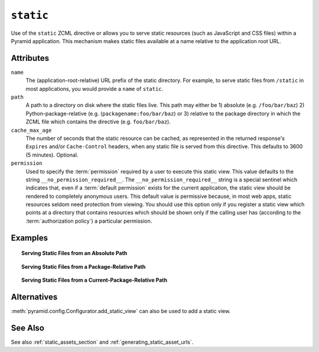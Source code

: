 .. _static_directive:

``static``
----------

Use of the ``static`` ZCML directive or allows you to serve static
resources (such as JavaScript and CSS files) within a
Pyramid application. This mechanism makes static files
available at a name relative to the application root URL.

Attributes
~~~~~~~~~~

``name``
  The (application-root-relative) URL prefix of the static directory.
  For example, to serve static files from ``/static`` in most
  applications, you would provide a ``name`` of ``static``.

``path``
  A path to a directory on disk where the static files live.  This
  path may either be 1) absolute (e.g. ``/foo/bar/baz``) 2)
  Python-package-relative (e.g. (``packagename:foo/bar/baz``) or 3)
  relative to the package directory in which the ZCML file which
  contains the directive (e.g. ``foo/bar/baz``).

``cache_max_age``
  The number of seconds that the static resource can be cached, as
  represented in the returned response's ``Expires`` and/or
  ``Cache-Control`` headers, when any static file is served from this
  directive.  This defaults to 3600 (5 minutes).  Optional.

``permission``
  Used to specify the :term:`permission` required by a user to execute
  this static view.  This value defaults to the string
  ``__no_permission_required__``.  The ``__no_permission_required__``
  string is a special sentinel which indicates that, even if a
  :term:`default permission` exists for the current application, the
  static view should be rendered to completely anonymous users.
  This default value is permissive because, in most web apps, static
  resources seldom need protection from viewing.  You should use this
  option only if you register a static view which points at a
  directory that contains resources which should be shown only if the
  calling user has (according to the :term:`authorization policy`) a
  particular permission.

Examples
~~~~~~~~

.. topic:: Serving Static Files from an Absolute Path

   .. code-block:: xml
      :linenos:

      <static
         name="static"
         path="/var/www/static"
         />

.. topic:: Serving Static Files from a Package-Relative Path

   .. code-block:: xml
      :linenos:

      <static
         name="static"
         path="some_package:a/b/c/static"
         />

.. topic:: Serving Static Files from a Current-Package-Relative Path

   .. code-block:: xml
      :linenos:

      <static
         name="static"
         path="static_files"
         />

Alternatives
~~~~~~~~~~~~

:meth:`pyramid.config.Configurator.add_static_view` can also
be used to add a static view.

See Also
~~~~~~~~

See also :ref:`static_assets_section` and
:ref:`generating_static_asset_urls`.
